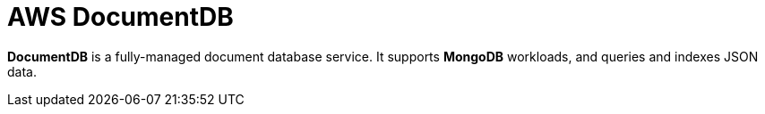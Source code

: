 = AWS DocumentDB

*DocumentDB* is a fully-managed document database service. It supports *MongoDB* workloads, and queries and indexes JSON data.
